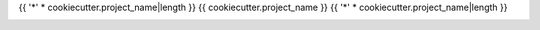{{ '*' * cookiecutter.project_name|length }}
{{ cookiecutter.project_name }}
{{ '*' * cookiecutter.project_name|length }}

.. image:: https://img.shields.io/pypi/v/{{ cookiecutter.project_slug }}.svg
   :alt: Last release
   :target: https://pypi.python.org/pypi/{{ cookiecutter.project_slug }}

.. image:: https://img.shields.io/pypi/pyversions/{{ cookiecutter.project_slug }}.svg
   :alt: Python version
   :target: https://pypi.python.org/pypi/{{ cookiecutter.project_slug }}

.. image:: https://img.shields.io/readthedocs/{{ cookiecutter.project_slug }}.svg
   :alt: Documentation
   :target: https://{{ cookiecutter.project_slug }}.readthedocs.io/en/latest/?badge=latest

.. image:: https://img.shields.io/github/workflow/status/{{ cookiecutter.github_username }}/{{ cookiecutter.project_slug }}/Test%20and%20release/master
   :alt: Test status
   :target: https://github.com/{{ cookiecutter.github_username }}/{{ cookiecutter.project_slug }}/actions

.. image:: https://img.shields.io/coveralls/{{ cookiecutter.github_username }}/{{ cookiecutter.project_slug }}.svg
   :alt: Test coverage
   :target: https://coveralls.io/github/{{ cookiecutter.github_username }}/{{ cookiecutter.project_slug }}?branch=master

.. image:: https://img.shields.io/github/last-commit/{{ cookiecutter.github_username }}/{{ cookiecutter.project_slug }}?logo=github
   :alt: Last commit
   :target: https://github.com/{{ cookiecutter.github_username }}/{{ cookiecutter.project_slug }}
